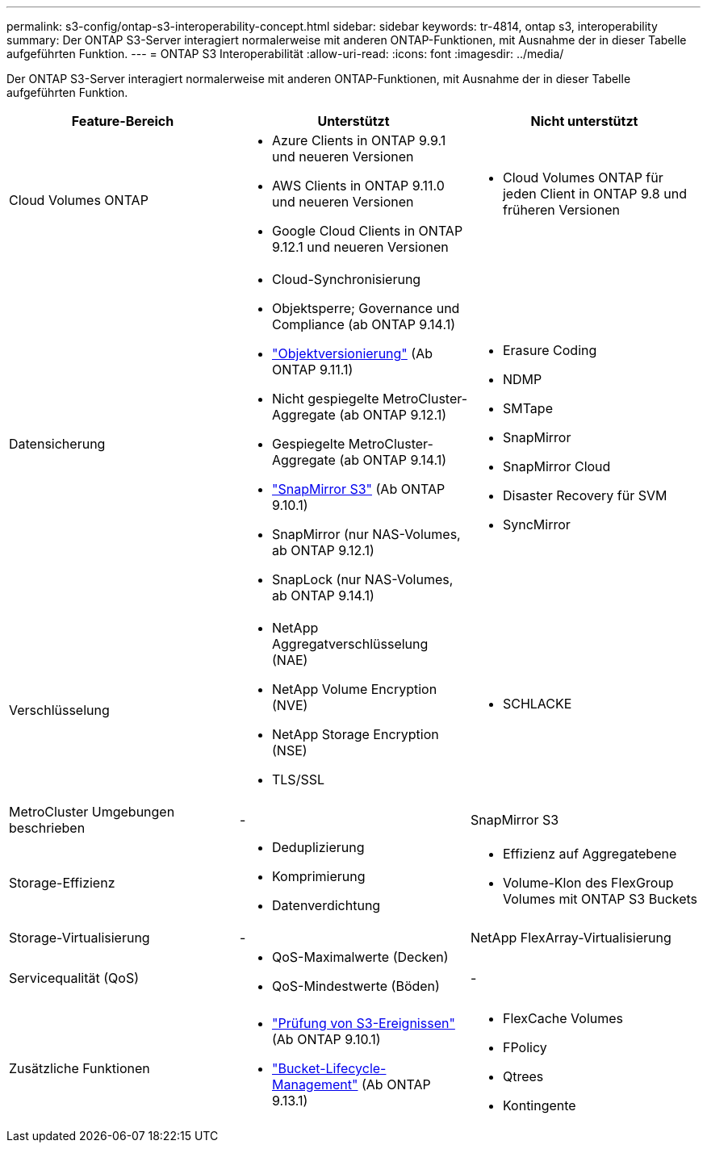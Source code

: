 ---
permalink: s3-config/ontap-s3-interoperability-concept.html 
sidebar: sidebar 
keywords: tr-4814, ontap s3, interoperability 
summary: Der ONTAP S3-Server interagiert normalerweise mit anderen ONTAP-Funktionen, mit Ausnahme der in dieser Tabelle aufgeführten Funktion. 
---
= ONTAP S3 Interoperabilität
:allow-uri-read: 
:icons: font
:imagesdir: ../media/


[role="lead"]
Der ONTAP S3-Server interagiert normalerweise mit anderen ONTAP-Funktionen, mit Ausnahme der in dieser Tabelle aufgeführten Funktion.

[cols="3*"]
|===
| Feature-Bereich | Unterstützt | Nicht unterstützt 


 a| 
Cloud Volumes ONTAP
 a| 
* Azure Clients in ONTAP 9.9.1 und neueren Versionen
* AWS Clients in ONTAP 9.11.0 und neueren Versionen
* Google Cloud Clients in ONTAP 9.12.1 und neueren Versionen

 a| 
* Cloud Volumes ONTAP für jeden Client in ONTAP 9.8 und früheren Versionen




 a| 
Datensicherung
 a| 
* Cloud-Synchronisierung
* Objektsperre; Governance und Compliance (ab ONTAP 9.14.1)
* link:ontap-s3-supported-actions-reference.html#bucket-operations["Objektversionierung"] (Ab ONTAP 9.11.1)
* Nicht gespiegelte MetroCluster-Aggregate (ab ONTAP 9.12.1)
* Gespiegelte MetroCluster-Aggregate (ab ONTAP 9.14.1)
* link:../s3-snapmirror/index.html["SnapMirror S3"] (Ab ONTAP 9.10.1)
* SnapMirror (nur NAS-Volumes, ab ONTAP 9.12.1)
* SnapLock (nur NAS-Volumes, ab ONTAP 9.14.1)

 a| 
* Erasure Coding
* NDMP
* SMTape
* SnapMirror
* SnapMirror Cloud
* Disaster Recovery für SVM
* SyncMirror




 a| 
Verschlüsselung
 a| 
* NetApp Aggregatverschlüsselung (NAE)
* NetApp Volume Encryption (NVE)
* NetApp Storage Encryption (NSE)
* TLS/SSL

 a| 
* SCHLACKE




 a| 
MetroCluster Umgebungen beschrieben
 a| 
-
 a| 
SnapMirror S3



 a| 
Storage-Effizienz
 a| 
* Deduplizierung
* Komprimierung
* Datenverdichtung

 a| 
* Effizienz auf Aggregatebene
* Volume-Klon des FlexGroup Volumes mit ONTAP S3 Buckets




 a| 
Storage-Virtualisierung
 a| 
-
 a| 
NetApp FlexArray-Virtualisierung



 a| 
Servicequalität (QoS)
 a| 
* QoS-Maximalwerte (Decken)
* QoS-Mindestwerte (Böden)

 a| 
-



 a| 
Zusätzliche Funktionen
 a| 
* link:../s3-audit/index.html["Prüfung von S3-Ereignissen"] (Ab ONTAP 9.10.1)
* link:../s3-config/create-bucket-lifecycle-rule-task.html["Bucket-Lifecycle-Management"] (Ab ONTAP 9.13.1)

 a| 
* FlexCache Volumes
* FPolicy
* Qtrees
* Kontingente


|===